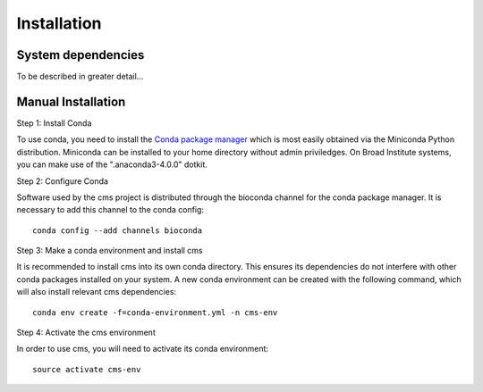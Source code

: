 Installation
============


System dependencies
-------------------

To be described in greater detail...

Manual Installation
-------------------


Step 1: Install Conda

To use conda, you need to install the `Conda package manager <http://conda.pydata.org/miniconda.html>`_ which is most easily obtained via the Miniconda Python distribution. Miniconda can be installed to your home directory without admin priviledges. On Broad Institute systems, you can make use of the ".anaconda3-4.0.0" dotkit.

Step 2: Configure Conda

Software used by the cms project is distributed through the bioconda channel for the conda package manager. It is necessary to add this channel to the conda config::

  conda config --add channels bioconda

Step 3: Make a conda environment and install cms

It is recommended to install cms into its own conda directory. This ensures its dependencies do not interfere with other conda packages installed on your system. A new conda environment can be created with the following command, which will also install relevant cms dependencies::

  conda env create -f=conda-environment.yml -n cms-env

Step 4: Activate the cms environment

In order to use cms, you will need to activate its conda environment::

  source activate cms-env

